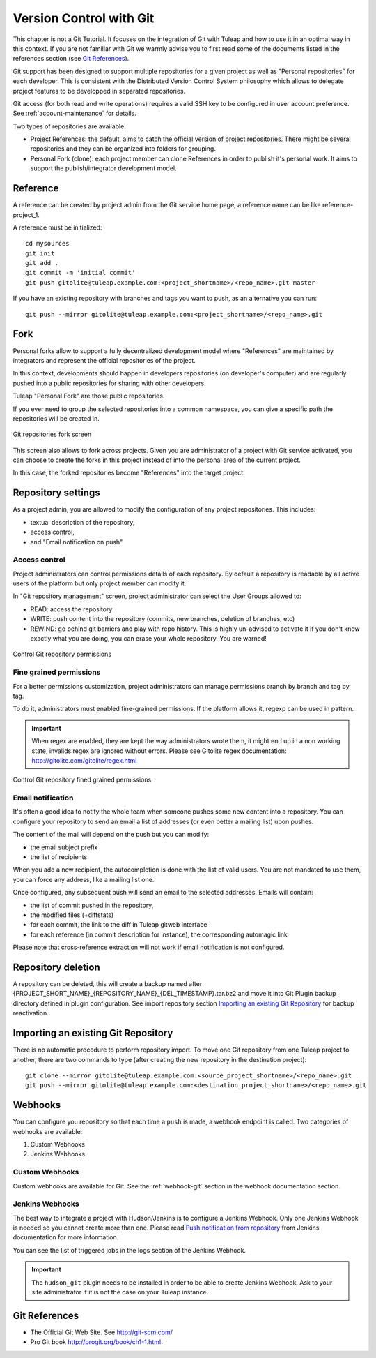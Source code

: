 


.. _version-control-with-git:

Version Control with Git
========================

This chapter is not a Git Tutorial. It focuses on the integration of Git
with Tuleap and how to use it in an optimal way in this
context. If you are not familiar with Git we warmly advise you to first
read some of the documents listed in the references section (see `Git References`_).

Git support has been designed to support multiple repositories for a
given project as well as "Personal repositories" for each developer.
This is consistent with the Distributed Version Control System
philosophy which allows to delegate project features to be developped in
separated repositories.

Git access (for both read and write operations) requires a valid SSH key
to be configured in user account preference. See :ref:`account-maintenance` for details.

Two types of repositories are available:

-  Project References: the default, aims to catch the official version
   of project repositories. There might be several repositories and they
   can be organized into folders for grouping.

-  Personal Fork (clone): each project member can clone References in
   order to publish it's personal work. It aims to support the
   publish/integrator development model.

Reference
----------

A reference can be created by project admin from the Git service home
page, a reference name can be like reference-project\_1.

A reference must be initialized:

::

        cd mysources
        git init
        git add .
        git commit -m 'initial commit'
        git push gitolite@tuleap.example.com:<project_shortname>/<repo_name>.git master


If you have an existing repository with branches and tags you want to
push, as an alternative you can run:

::

        git push --mirror gitolite@tuleap.example.com:<project_shortname>/<repo_name>.git

.. _git-personal-fork:

Fork
-----

Personal forks allow to support a fully decentralized development model
where "References" are maintained by integrators and represent the
official repositories of the project.

In this context, developments should happen in developers repositories
(on developer's computer) and are regularly pushed into a public
repositories for sharing with other developers.

Tuleap "Personal Fork" are those public repositories.

If you ever need to group the selected repositories into a common
namespace, you can give a specific path the repositories will be created
in.

.. figure:: ../images/screenshots/sc_git_personal_fork.png
   	   :align: center
  	   :alt: Git repositories fork screen
  	   :name: Git repositories fork screen

   	   Git repositories fork screen

This screen also allows to fork across projects. Given you are
administrator of a project with Git service activated, you can choose to
create the forks in this project instead of into the personal area of
the current project.

In this case, the forked repositories become "References" into the
target project.

Repository settings
--------------------

As a project admin, you are allowed to modify the configuration of any
project repositories. This includes:

-  textual description of the repository,

-  access control,

-  and "Email notification on push"

Access control
``````````````

Project administrators can control permissions details of each
repository. By default a repository is readable by all active users of
the platform but only project member can modify it.

In "Git repository management" screen, project administrator can select
the User Groups allowed to:

-  READ: access the repository

-  WRITE: push content into the repository (commits, new branches,
   deletion of branches, etc)

-  REWIND: go behind git barriers and play with repo history. This is
   highly un-advised to activate it if you don't know exactly what you
   are doing, you can erase your whole repository. You are warned!

.. figure:: ../images/screenshots/sc_git_permissions.png
   	   :align: center
  	   :alt: Control Git repository permissions
  	   :name: Control Git repository permissions

   	   Control Git repository permissions

Fine grained permissions
````````````````````````

For a better permissions customization, project administrators can manage
permissions branch by branch and tag by tag.

To do it, administrators must enabled fine-grained permissions.
If the platform allows it, regexp can be used in pattern.

.. IMPORTANT:: When regex are enabled, they are kept the way administrators
  wrote them, it might end up in a non working state, invalids regex
  are ignored without errors. Please see Gitolite regex documentation:
  http://gitolite.com/gitolite/regex.html


.. figure:: ../images/screenshots/fined_grained.png
    :align: center
    :alt: Control Git repository fined grained permissions
    :name: Control Git repository fined grained permissions

    Control Git repository fined grained permissions

Email notification
``````````````````

It's often a good idea to notify the whole team when someone pushes some
new content into a repository. You can configure your repository to send
an email a list of addresses (or even better a mailing list) upon
pushes.

The content of the mail will depend on the push but you can modify:

-  the email subject prefix

-  the list of recipients

When you add a new recipient, the autocompletion is done with the list
of valid users. You are not mandated to use them, you can force any
address, like a mailing list one.

Once configured, any subsequent push will send an email to the selected
addresses. Emails will contain:

-  the list of commit pushed in the repository,

-  the modified files (+diffstats)

-  for each commit, the link to the diff in Tuleap gitweb
   interface

-  for each reference (in commit description for instance), the
   corresponding automagic link

Please note that cross-reference extraction will not work if email
notification is not configured.

Repository deletion
--------------------

A repository can be deleted, this will create a backup named after
{PROJECT\_SHORT\_NAME}\_{REPOSITORY\_NAME}\_{DEL\_TIMESTAMP}.tar.bz2 and
move it into Git Plugin backup directory defined in plugin
configuration. See import repository section `Importing an existing Git Repository`_ for backup reactivation.

Importing an existing Git Repository
------------------------------------

There is no automatic procedure to perform repository import.
To move one Git repository from one Tuleap project to another, there are two commands to type (after creating the new repository in the destination project):
::


        git clone --mirror gitolite@tuleap.example.com:<source_project_shortname>/<repo_name>.git
        git push --mirror gitolite@tuleap.example.com:<destination_project_shortname>/<repo_name>.git

Webhooks
--------

You can configure you repository so that each time a ``push`` is made, a webhook endpoint is called. Two categories of
webhooks are available:

#. Custom Webhooks
#. Jenkins Webhooks

Custom Webhooks
```````````````

Custom webhooks are available for Git. See the :ref:`webhook-git` section in the webhook documentation section.

.. _git-jenkins-webhook:

Jenkins Webhooks
````````````````

The best way to integrate a project with Hudson/Jenkins is to configure a Jenkins Webhook. Only one Jenkins Webhook is
needed so you cannot create more than one. Please read `Push notification from repository`_ from Jenkins documentation
for more information.

You can see the list of triggered jobs in the logs section of the Jenkins Webhook.

.. IMPORTANT:: The ``hudson_git`` plugin needs to be installed in order to be able to create Jenkins Webhook. Ask to
  your site administrator if it is not the case on your Tuleap instance.

.. _Push notification from repository: https://wiki.jenkins-ci.org/display/JENKINS/Git+Plugin#GitPlugin-Pushnotificationfromrepository

Git References
---------------

-  The Official Git Web Site. See http://git-scm.com/

-  Pro Git book http://progit.org/book/ch1-1.html.

